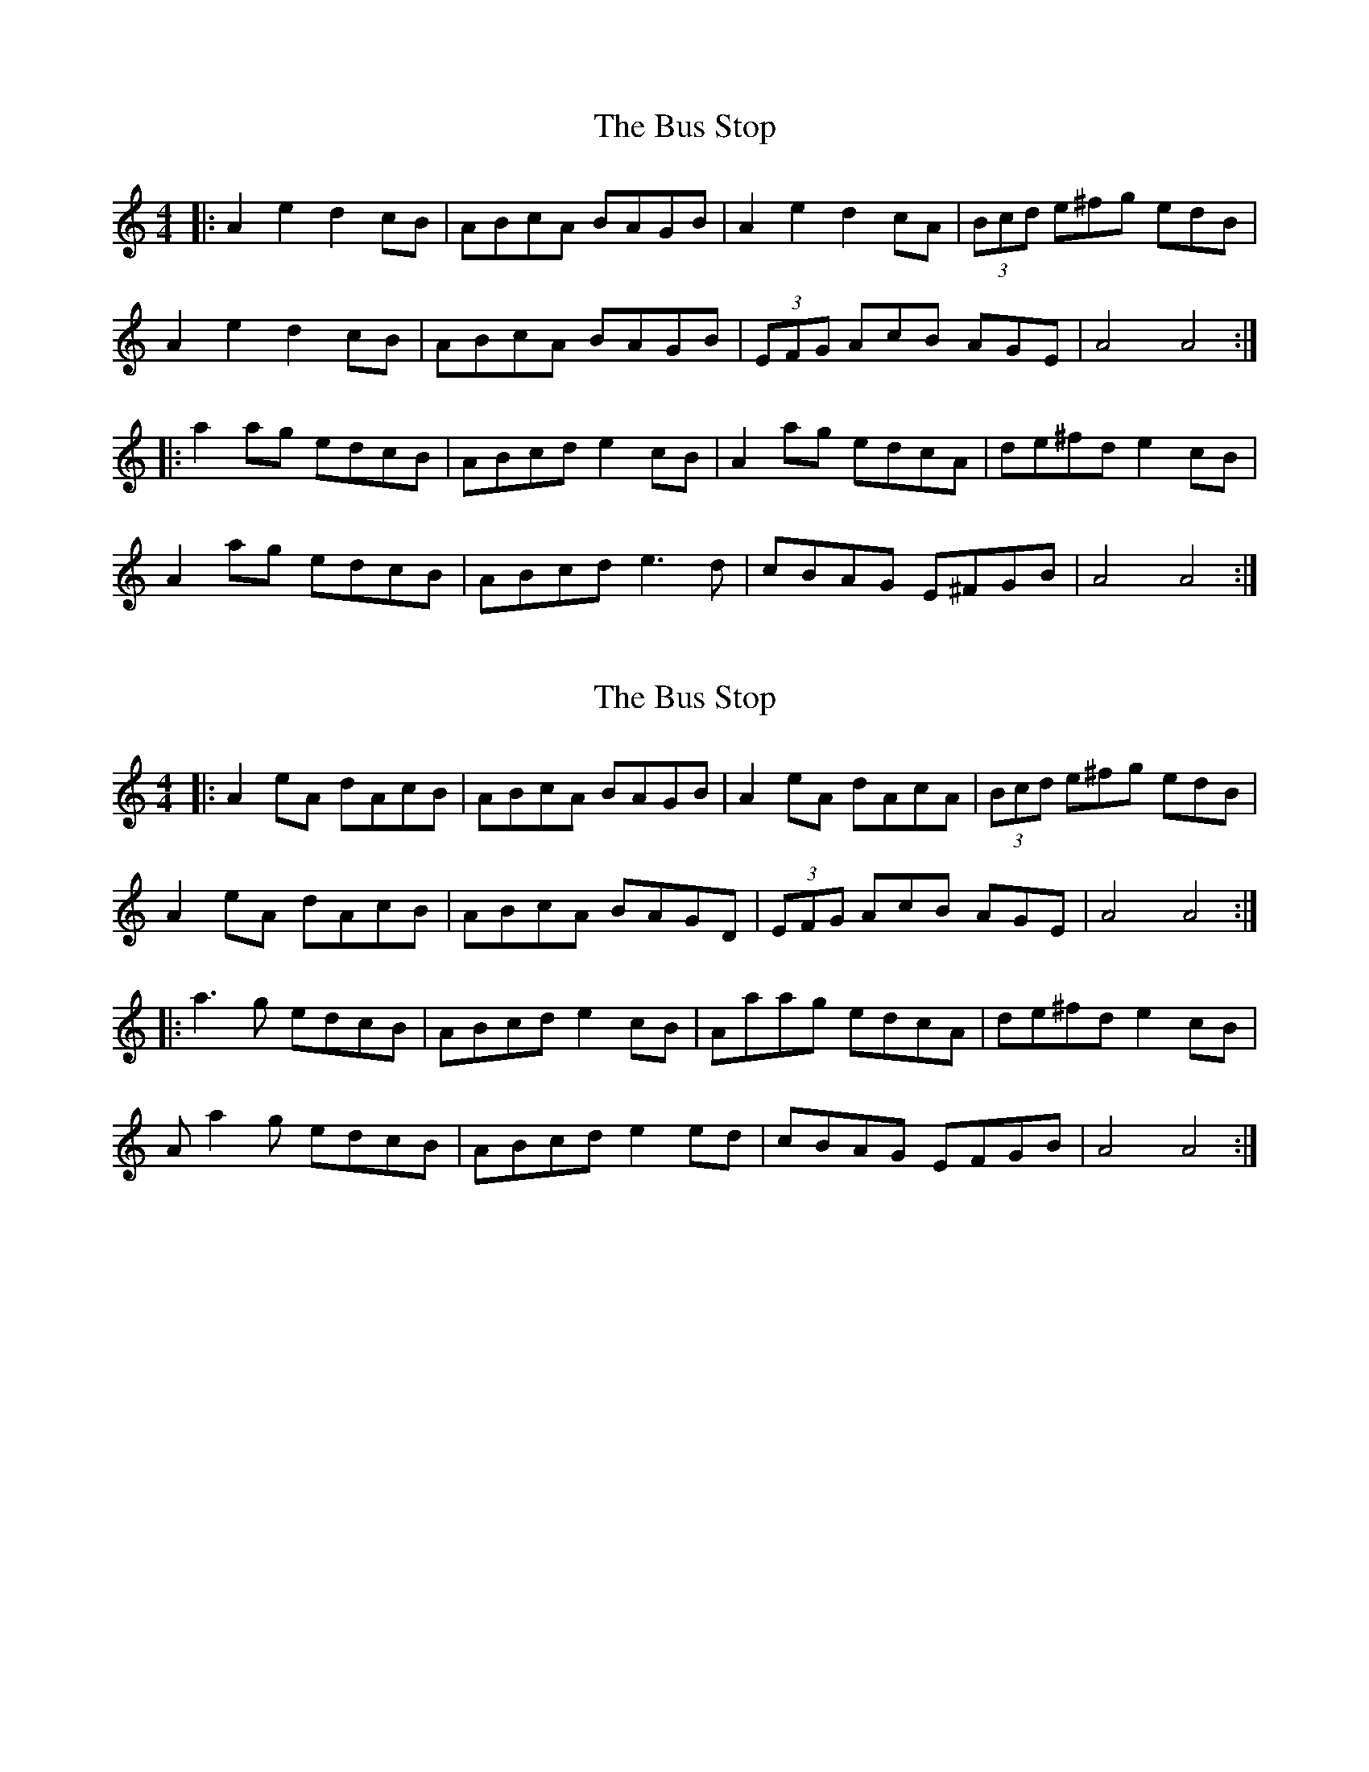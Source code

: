 X: 1
T: The Bus Stop
R: reel
M: 4/4
L: 1/8
K: Amin
|:A2e2 d2cB|ABcA BAGB|A2e2 d2cA|(3Bcd e^fg edB|
A2e2 d2cB|ABcA BAGB|(3EFG AcB AGE|A4 A4:|
|:a2ag edcB|ABcd e2cB|A2ag edcA|de^fd e2cB|
A2ag edcB|ABcd e3d|cBAG E^FGB|A4 A4:|

X: 1
T: The Bus Stop
R: reel
M: 4/4
L: 1/8
K: Amin
|:A2eA dAcB|ABcA BAGB|A2eA dAcA|(3Bcd e^fg edB|
A2eA dAcB|ABcA BAGD|(3EFG AcB AGE|A4 A4:|
|:a3g edcB|ABcd e2cB|Aaag edcA|de^fd e2cB|
Aa2g edcB|ABcd e2ed|cBAG EFGB|A4 A4:|

X: 4
T: The Bus Stop
R: reel
M: 4/4
L: 1/8
K: Ador
|:A2 eA dAcB|ABcA BAGB|A2 eA dAcA|(3Bcd ef gedB|
A2 eA dAcB|ABcA BAGA|(3EFG Ac BAGB|1 A2 AG A2 (3EFG:|2 A2 AG ABce||
|:a3g edcB|ABcd eAcB|Aaag edcA|defd e2 cB|
A2ag edcB|ABcd e2dc|BAGA (3EFG AB|1 A2 AG ABce:|2 A2 AG A2 (3EFG||

X: 4
T: The Bus Stop
R: reel
M: 4/4
L: 1/8
K: Ador
|:A2 eA dAcB|ABcA BAGB|A2 eA dAcA|(3Bcd ef gedB|
A2 eA dAcB|ABcA BAGA|(3EFG Ac BAGB|1 A2 AG A2 (3EFG:|2 A2 AG ABce||
|:ea2g edcB|ABcd e2cB|Aaag edc2|defd e2 cB|
Aa2g edcB|ABcd e2dc|cBAG (3EFG AB|1 A2 AG ABce:|2 A2 AG A2 (3EFG||